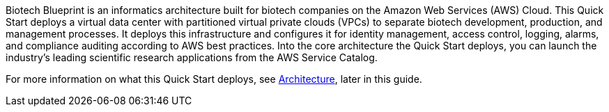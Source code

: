 // Replace the content in <>
// Briefly describe the software. Use consistent and clear branding. 
// Include the benefits of using the software on AWS, and provide details on usage scenarios.

Biotech Blueprint is an informatics architecture built for biotech companies on the Amazon Web Services (AWS) Cloud. This Quick Start deploys a virtual data center with partitioned virtual private clouds (VPCs) to separate biotech development, production, and management processes. It deploys this infrastructure and configures it for identity management, access control, logging, alarms, and compliance auditing according to AWS best practices. Into the core architecture the Quick Start deploys, you can launch the industry’s leading scientific research applications from the AWS Service Catalog.  

For more information on what this Quick Start deploys, see link:#_architecture[Architecture], later in this guide.